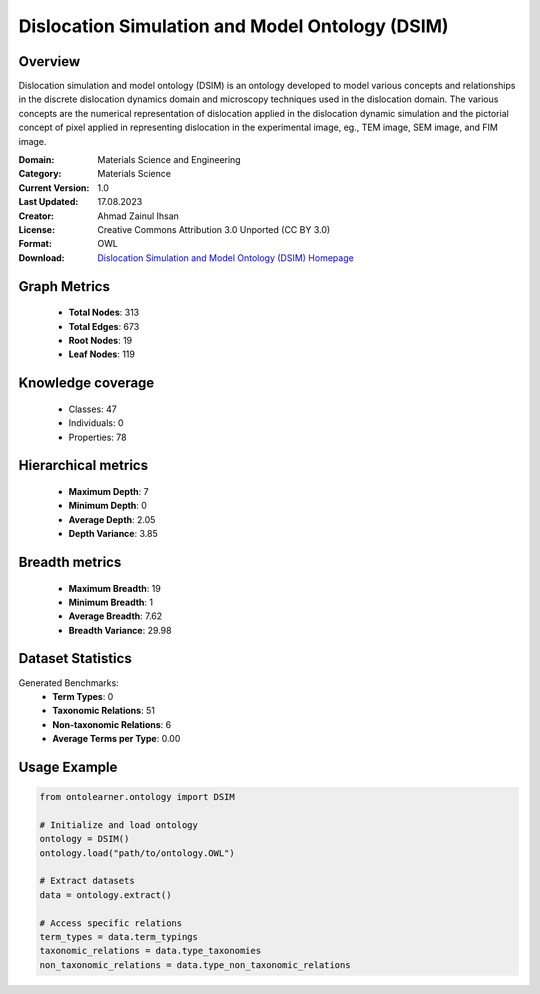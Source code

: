 Dislocation Simulation and Model Ontology (DSIM)
========================================================================================================================

Overview
--------
Dislocation simulation and model ontology (DSIM) is an ontology developed to model various concepts
and relationships in the discrete dislocation dynamics domain and microscopy techniques
used in the dislocation domain. The various concepts are the numerical representation
of dislocation applied in the dislocation dynamic simulation and the pictorial concept of pixel
applied in representing dislocation in the experimental image, eg., TEM image, SEM image, and FIM image.

:Domain: Materials Science and Engineering
:Category: Materials Science
:Current Version: 1.0
:Last Updated: 17.08.2023
:Creator: Ahmad Zainul Ihsan
:License: Creative Commons Attribution 3.0 Unported (CC BY 3.0)
:Format: OWL
:Download: `Dislocation Simulation and Model Ontology (DSIM) Homepage <https://github.com/OCDO/DSIM>`_

Graph Metrics
-------------
    - **Total Nodes**: 313
    - **Total Edges**: 673
    - **Root Nodes**: 19
    - **Leaf Nodes**: 119

Knowledge coverage
------------------
    - Classes: 47
    - Individuals: 0
    - Properties: 78

Hierarchical metrics
--------------------
    - **Maximum Depth**: 7
    - **Minimum Depth**: 0
    - **Average Depth**: 2.05
    - **Depth Variance**: 3.85

Breadth metrics
------------------
    - **Maximum Breadth**: 19
    - **Minimum Breadth**: 1
    - **Average Breadth**: 7.62
    - **Breadth Variance**: 29.98

Dataset Statistics
------------------
Generated Benchmarks:
    - **Term Types**: 0
    - **Taxonomic Relations**: 51
    - **Non-taxonomic Relations**: 6
    - **Average Terms per Type**: 0.00

Usage Example
-------------
.. code-block:: python

    from ontolearner.ontology import DSIM

    # Initialize and load ontology
    ontology = DSIM()
    ontology.load("path/to/ontology.OWL")

    # Extract datasets
    data = ontology.extract()

    # Access specific relations
    term_types = data.term_typings
    taxonomic_relations = data.type_taxonomies
    non_taxonomic_relations = data.type_non_taxonomic_relations
